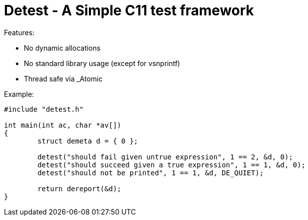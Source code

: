  Detest - A Simple C11 test framework
=====================================

Features:

* No dynamic allocations
* No standard library usage (except for vsnprintf)
* Thread safe via _Atomic

Example:
[source, c]
----
#include "detest.h"

int main(int ac, char *av[])
{
	struct demeta d = { 0 };

	detest("should fail given untrue expression", 1 == 2, &d, 0);
	detest("should succeed given a true expression", 1 == 1, &d, 0);
	detest("should not be printed", 1 == 1, &d, DE_QUIET);

	return dereport(&d);
}
----
